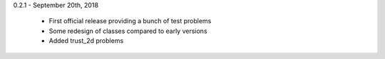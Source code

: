 0.2.1 - September 20th, 2018

    * First official release providing a bunch of test problems
    * Some redesign of classes compared to early versions
    * Added trust_2d problems
